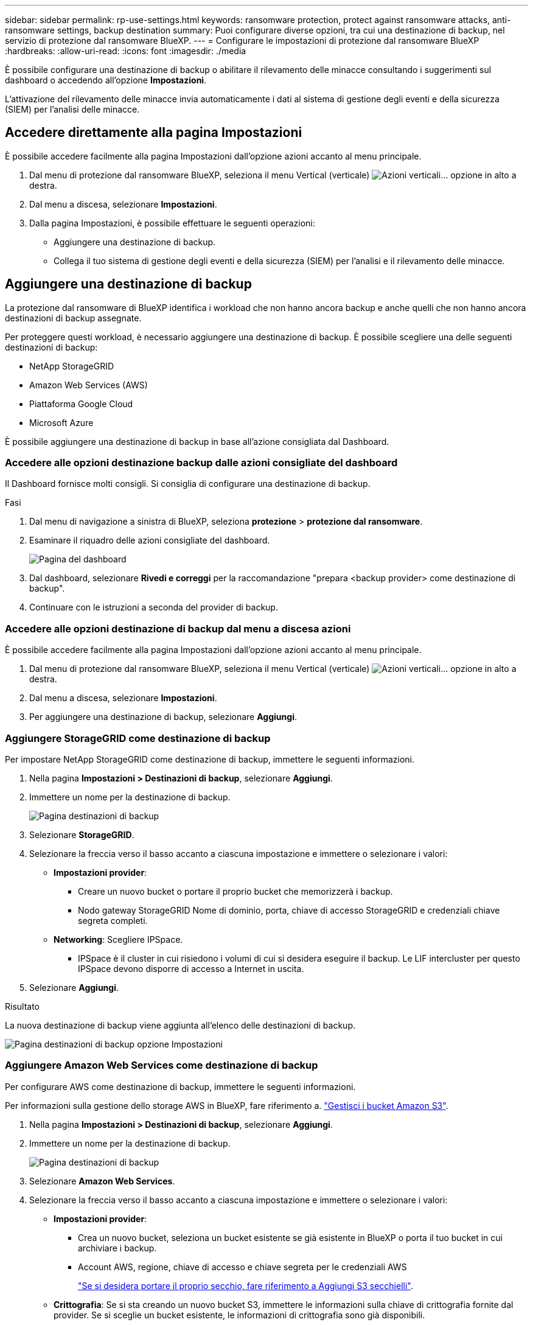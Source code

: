---
sidebar: sidebar 
permalink: rp-use-settings.html 
keywords: ransomware protection, protect against ransomware attacks, anti-ransomware settings, backup destination 
summary: Puoi configurare diverse opzioni, tra cui una destinazione di backup, nel servizio di protezione dal ransomware BlueXP. 
---
= Configurare le impostazioni di protezione dal ransomware BlueXP
:hardbreaks:
:allow-uri-read: 
:icons: font
:imagesdir: ./media


[role="lead"]
È possibile configurare una destinazione di backup o abilitare il rilevamento delle minacce consultando i suggerimenti sul dashboard o accedendo all'opzione *Impostazioni*.

L'attivazione del rilevamento delle minacce invia automaticamente i dati al sistema di gestione degli eventi e della sicurezza (SIEM) per l'analisi delle minacce.



== Accedere direttamente alla pagina Impostazioni

È possibile accedere facilmente alla pagina Impostazioni dall'opzione azioni accanto al menu principale.

. Dal menu di protezione dal ransomware BlueXP, seleziona il menu Vertical (verticale) image:button-actions-vertical.png["Azioni verticali"]... opzione in alto a destra.
. Dal menu a discesa, selezionare *Impostazioni*.
. Dalla pagina Impostazioni, è possibile effettuare le seguenti operazioni:
+
** Aggiungere una destinazione di backup.
** Collega il tuo sistema di gestione degli eventi e della sicurezza (SIEM) per l'analisi e il rilevamento delle minacce.






== Aggiungere una destinazione di backup

La protezione dal ransomware di BlueXP identifica i workload che non hanno ancora backup e anche quelli che non hanno ancora destinazioni di backup assegnate.

Per proteggere questi workload, è necessario aggiungere una destinazione di backup. È possibile scegliere una delle seguenti destinazioni di backup:

* NetApp StorageGRID
* Amazon Web Services (AWS)
* Piattaforma Google Cloud
* Microsoft Azure


È possibile aggiungere una destinazione di backup in base all'azione consigliata dal Dashboard.



=== Accedere alle opzioni destinazione backup dalle azioni consigliate del dashboard

Il Dashboard fornisce molti consigli. Si consiglia di configurare una destinazione di backup.

.Fasi
. Dal menu di navigazione a sinistra di BlueXP, seleziona *protezione* > *protezione dal ransomware*.
. Esaminare il riquadro delle azioni consigliate del dashboard.
+
image:screen-dashboard.png["Pagina del dashboard"]

. Dal dashboard, selezionare *Rivedi e correggi* per la raccomandazione "prepara <backup provider> come destinazione di backup".
. Continuare con le istruzioni a seconda del provider di backup.




=== Accedere alle opzioni destinazione di backup dal menu a discesa azioni

È possibile accedere facilmente alla pagina Impostazioni dall'opzione azioni accanto al menu principale.

. Dal menu di protezione dal ransomware BlueXP, seleziona il menu Vertical (verticale) image:button-actions-vertical.png["Azioni verticali"]... opzione in alto a destra.
. Dal menu a discesa, selezionare *Impostazioni*.
. Per aggiungere una destinazione di backup, selezionare *Aggiungi*.




=== Aggiungere StorageGRID come destinazione di backup

Per impostare NetApp StorageGRID come destinazione di backup, immettere le seguenti informazioni.

. Nella pagina *Impostazioni > Destinazioni di backup*, selezionare *Aggiungi*.
. Immettere un nome per la destinazione di backup.
+
image:screen-settings-backup-destination.png["Pagina destinazioni di backup"]

. Selezionare *StorageGRID*.
. Selezionare la freccia verso il basso accanto a ciascuna impostazione e immettere o selezionare i valori:
+
** *Impostazioni provider*:
+
*** Creare un nuovo bucket o portare il proprio bucket che memorizzerà i backup.
*** Nodo gateway StorageGRID Nome di dominio, porta, chiave di accesso StorageGRID e credenziali chiave segreta completi.


** *Networking*: Scegliere IPSpace.
+
*** IPSpace è il cluster in cui risiedono i volumi di cui si desidera eseguire il backup. Le LIF intercluster per questo IPSpace devono disporre di accesso a Internet in uscita.




. Selezionare *Aggiungi*.


.Risultato
La nuova destinazione di backup viene aggiunta all'elenco delle destinazioni di backup.

image:screen-settings-backup-destinations-list2.png["Pagina destinazioni di backup opzione Impostazioni"]



=== Aggiungere Amazon Web Services come destinazione di backup

Per configurare AWS come destinazione di backup, immettere le seguenti informazioni.

Per informazioni sulla gestione dello storage AWS in BlueXP, fare riferimento a. https://docs.netapp.com/us-en/bluexp-setup-admin/task-viewing-amazon-s3.html["Gestisci i bucket Amazon S3"^].

. Nella pagina *Impostazioni > Destinazioni di backup*, selezionare *Aggiungi*.
. Immettere un nome per la destinazione di backup.
+
image:screen-settings-backup-destination.png["Pagina destinazioni di backup"]

. Selezionare *Amazon Web Services*.
. Selezionare la freccia verso il basso accanto a ciascuna impostazione e immettere o selezionare i valori:
+
** *Impostazioni provider*:
+
*** Crea un nuovo bucket, seleziona un bucket esistente se già esistente in BlueXP o porta il tuo bucket in cui archiviare i backup.
*** Account AWS, regione, chiave di accesso e chiave segreta per le credenziali AWS
+
https://docs.netapp.com/us-en/bluexp-s3-storage/task-add-s3-bucket.html["Se si desidera portare il proprio secchio, fare riferimento a Aggiungi S3 secchielli"^].



** *Crittografia*: Se si sta creando un nuovo bucket S3, immettere le informazioni sulla chiave di crittografia fornite dal provider. Se si sceglie un bucket esistente, le informazioni di crittografia sono già disponibili.
+
I dati nel bucket sono criptati con chiavi gestite da AWS per impostazione predefinita. Puoi continuare a utilizzare le chiavi gestite da AWS oppure gestire la crittografia dei tuoi dati con le tue chiavi.

** *Rete*: Scegliere IPSpace e se si utilizza un endpoint privato.
+
*** IPSpace è il cluster in cui risiedono i volumi di cui si desidera eseguire il backup. Le LIF intercluster per questo IPSpace devono disporre di accesso a Internet in uscita.
*** In alternativa, è possibile scegliere se utilizzare un endpoint privato AWS (PrivateLink) precedentemente configurato.
+
Per utilizzare AWS PrivateLink, consultare la sezione https://docs.aws.amazon.com/AmazonS3/latest/userguide/privatelink-interface-endpoints.html["AWS PrivateLink per Amazon S3"^].



** *Blocco di backup*: Scegliere se si desidera che il servizio protegga i backup dalla modifica o dall'eliminazione. Questa opzione utilizza la tecnologia DataLock di NetApp. Ciascun backup verrà bloccato durante il periodo di conservazione o per un minimo di 30 giorni, più un periodo di buffer massimo di 14 giorni.
+

CAUTION: Se si configura ora l'impostazione del blocco di backup, non sarà possibile modificarla in un secondo momento dopo la configurazione della destinazione di backup.

+
*** *Governance mode*: Utenti specifici (con autorizzazione S3:BypassGovernanceRetention) possono sovrascrivere o eliminare i file protetti durante il periodo di conservazione.
*** *Modalità conformità*: Gli utenti non possono sovrascrivere o eliminare i file di backup protetti durante il periodo di conservazione.




. Selezionare *Aggiungi*.


.Risultato
La nuova destinazione di backup viene aggiunta all'elenco delle destinazioni di backup.

image:screen-settings-backup-destinations-list2.png["Pagina destinazioni di backup opzione Impostazioni"]



=== Aggiungi Google Cloud Platform come destinazione di backup

Per configurare Google Cloud Platform (GCP) come destinazione di backup, inserisci le seguenti informazioni.

Per informazioni dettagliate sulla gestione dello storage GCP in BlueXP , fare riferimento alla https://docs.netapp.com/us-en/bluexp-setup-admin/concept-install-options-google.html["Opzioni di installazione del connettore in Google Cloud"^].

. Nella pagina *Impostazioni > Destinazioni di backup*, selezionare *Aggiungi*.
. Immettere un nome per la destinazione di backup.
+
image:screen-settings-backup-destination-gcp.png["Pagina destinazioni di backup"]

. Selezionare *Google Cloud Platform*.
. Selezionare la freccia verso il basso accanto a ciascuna impostazione e immettere o selezionare i valori:
+
** *Impostazioni provider*:
+
*** Creare un nuovo bucket. Immettere la chiave di accesso e la chiave segreta.
*** Immettere o selezionare il progetto e la regione di Google Cloud Platform.


** *Crittografia*: Se si sta creando un nuovo bucket, immettere le informazioni sulla chiave di crittografia fornite dal provider. Se si sceglie un bucket esistente, le informazioni di crittografia sono già disponibili.
+
Per impostazione predefinita, i dati nel bucket sono crittografati con chiavi gestite da Google. È possibile continuare a utilizzare le chiavi gestite da Google.

** *Rete*: Scegliere IPSpace e se si utilizza un endpoint privato.
+
*** IPSpace è il cluster in cui risiedono i volumi di cui si desidera eseguire il backup. Le LIF intercluster per questo IPSpace devono disporre di accesso a Internet in uscita.
*** In alternativa, è possibile scegliere se utilizzare un endpoint privato GCP (PrivateLink) precedentemente configurato.




. Selezionare *Aggiungi*.


.Risultato
La nuova destinazione di backup viene aggiunta all'elenco delle destinazioni di backup.



=== Aggiungere Microsoft Azure come destinazione di backup

Per configurare Azure come destinazione di backup, immettere le seguenti informazioni.

Per informazioni sulla gestione delle credenziali di Azure e delle iscrizioni al marketplace in BlueXP, fare riferimento a. https://docs.netapp.com/us-en/bluexp-setup-admin/task-adding-azure-accounts.html["Gestire le tue credenziali Azure e le iscrizioni al marketplace"^].

. Nella pagina *Impostazioni > Destinazioni di backup*, selezionare *Aggiungi*.
. Immettere un nome per la destinazione di backup.
+
image:screen-settings-backup-destination.png["Pagina destinazioni di backup"]

. Selezionare *Azure*.
. Selezionare la freccia verso il basso accanto a ciascuna impostazione e immettere o selezionare i valori:
+
** *Impostazioni provider*:
+
*** Crea un nuovo account storage, selezionane uno esistente (se già esistente) in BlueXP o crea un account storage proprietario che memorizzerà i backup.
*** Iscrizione, regione e gruppo di risorse di Azure per le credenziali Azure
+
https://docs.netapp.com/us-en/bluexp-blob-storage/task-add-blob-storage.html["Per trasferire il proprio account di storage, fare riferimento a Add Azure Blob storage accounts"^].



** *Crittografia*: Se si crea un nuovo account di archiviazione, immettere le informazioni sulla chiave di crittografia fornite dal provider. Se si sceglie un account esistente, le informazioni sulla crittografia sono già disponibili.
+
Per impostazione predefinita, i dati dell'account sono crittografati con chiavi gestite da Microsoft. Puoi continuare a utilizzare le chiavi gestite da Microsoft o gestire la crittografia dei tuoi dati con le tue chiavi.

** *Rete*: Scegliere IPSpace e se si utilizza un endpoint privato.
+
*** IPSpace è il cluster in cui risiedono i volumi di cui si desidera eseguire il backup. Le LIF intercluster per questo IPSpace devono disporre di accesso a Internet in uscita.
*** Facoltativamente, scegliere se utilizzare un endpoint privato Azure precedentemente configurato.
+
Se si desidera utilizzare Azure PrivateLink, consultare la sezione https://azure.microsoft.com/en-us/products/private-link/["Azure PrivateLink"^].





. Selezionare *Aggiungi*.


.Risultato
La nuova destinazione di backup viene aggiunta all'elenco delle destinazioni di backup.

image:screen-settings-backup-destinations-list2.png["Pagina destinazioni di backup opzione Impostazioni"]



== Attivare il rilevamento delle minacce

Puoi inviare automaticamente i dati al tuo sistema di gestione degli eventi e della sicurezza (SIEM) per l'analisi e il rilevamento delle minacce. Puoi selezionare AWS Security Hub o Splunk Cloud come tuo SIEM.

Prima di abilitare la protezione ransomware SIEM in BlueXP , dovrai configurare AWS Security Hub o Splunk Cloud.



=== Configurare AWS Security Hub per il rilevamento delle minacce

Prima di abilitare la protezione dal ransomware di AWS Security Hub in BlueXP , devi eseguire i seguenti passaggi generali nell'AWS Security Hub:

* Impostare le autorizzazioni in AWS Security Hub.
* Configurare la chiave di accesso e la chiave segreta di autenticazione nell'AWS Security Hub. (Questi passaggi non sono forniti qui).


.Procedura per impostare le autorizzazioni in AWS Security Hub
. Vai a *Console IAM AWS*.
. Selezionare *Criteri*.
. Creare un criterio utilizzando il seguente codice in formato JSON:
+
[listing]
----
{
  "Version": "2012-10-17",
  "Statement": [
    {
      "Sid": "NetAppSecurityHubFindings",
      "Effect": "Allow",
      "Action": [
        "securityhub:BatchImportFindings",
        "securityhub:BatchUpdateFindings"
      ],
      "Resource": [
        "arn:aws:securityhub:*:*:product/*/default",
        "arn:aws:securityhub:*:*:hub/default"
      ]
    }
  ]
}
----




=== Configura Splunk Cloud per il rilevamento delle minacce

Prima di abilitare la protezione dal ransomware Splunk Cloud in BlueXP , dovrai eseguire le seguenti operazioni di alto livello in Splunk Cloud:

* Abilitare un servizio di raccolta eventi HTTP in Splunk Cloud per ricevere dati degli eventi tramite HTTP o HTTPS da BlueXP .
* Creare un token di raccolta eventi in Splunk Cloud.


.Procedura per attivare un agente di raccolta eventi HTTP in Splunk
. Vai a Splunk Cloud.
. Selezionare *Impostazioni* > *ingressi dati*.
. Selezionare *HTTP Event Collector* > *Impostazioni globali*.
. Nell'interruttore tutti i token, selezionare *abilitato*.
. Per fare in modo che Event Collector ascolti e comunichi su HTTPS piuttosto che su HTTP, selezionare *Abilita SSL*.
. Immettere una porta in *numero porta HTTP* per il modulo di raccolta eventi HTTP.


.Procedura per creare un token di raccolta eventi in Splunk
. Vai a Splunk Cloud.
. Selezionare *Impostazioni* > *Aggiungi dati*.
. Selezionare *Monitor* > *HTTP Event Collector*.
. Immettere un nome per il token e selezionare *Avanti*.
. Selezionare un *Indice predefinito* in cui verranno inviati gli eventi, quindi selezionare *Rivedi*.
. Verificare che tutte le impostazioni per l'endpoint siano corrette, quindi selezionare *Invia*.
. Copiare il token e incollarlo in un altro documento per prepararlo all'operazione di autenticazione.




=== Connetti SIEM alla protezione dal ransomware BlueXP 

Attivando SIEM, i dati dalla protezione anti-ransomware BlueXP  vengono inviati al server SIEM per l'analisi e il reporting delle minacce.

. Dal menu BlueXP , seleziona *protezione* > *protezione anti-ransomware*.
. Dal menu di protezione dal ransomware BlueXP, seleziona il menu Vertical (verticale) image:button-actions-vertical.png["Azioni verticali"]... opzione in alto a destra.
. Selezionare *Impostazioni*.
+
Viene visualizzata la pagina Impostazioni.

+
image:screen-settings-threat-detection3.png["Pagina delle impostazioni"]

. Nella pagina Impostazioni, selezionare *Connetti* nel riquadro di connessione SIEM.
. Inserisci i dettagli token e autenticazione configurati in AWS Security Hub o Splunk Cloud.
+

NOTE: Le informazioni immesse dipendono dal SIEM selezionato.

. Selezionare *Abilita*.
+
Nella pagina Impostazioni viene visualizzato "connesso".





=== Scollegare SIEM

La disconnessione di SIEM impedisce al servizio di inviare dati al server SIEM.

.Fasi
. Dal menu BlueXP , seleziona *protezione* > *protezione anti-ransomware*.
. Dal menu di protezione dal ransomware BlueXP, seleziona il menu Vertical (verticale) image:button-actions-vertical.png["Azioni verticali"]... opzione in alto a destra.
. Selezionare *Impostazioni*.
. Nel riquadro di connessione SIEM, selezionare *Disconnetti*.
. Nella pagina di conferma, selezionare *Disconnetti*.


